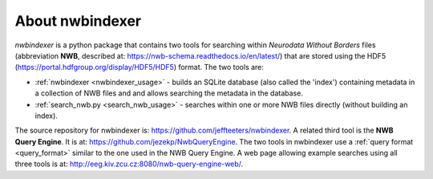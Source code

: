 About nwbindexer
================

.. index::
   single: nwbindexer
   single: NWB Query Engine
   single: search_nwb.py

*nwbindexer* is a python package that contains two tools for searching within
*Neurodata Without Borders* files (abbreviation **NWB**, described at: https://nwb-schema.readthedocs.io/en/latest/)
that are stored using the HDF5 (https://portal.hdfgroup.org/display/HDF5/HDF5) format.
The two tools are:



* :ref:`nwbindexer <nwbindexer_usage>` - builds an SQLite database (also called the 'index') containing metadata in
  a collection of NWB files and and allows searching the metadata in the database.

* :ref:`search_nwb.py <search_nwb_usage>` - searches within one or more NWB files directly (without building an index).

The source repository for nwbindexer is: https://github.com/jeffteeters/nwbindexer.
A related third tool is the **NWB Query Engine**.  It is at:
https://github.com/jezekp/NwbQueryEngine.  The two tools in nwbindexer
use a :ref:`query format <query_format>` similar to the one used in the NWB Query Engine.
A web page allowing example searches using all three tools is at:
http://eeg.kiv.zcu.cz:8080/nwb-query-engine-web/.



